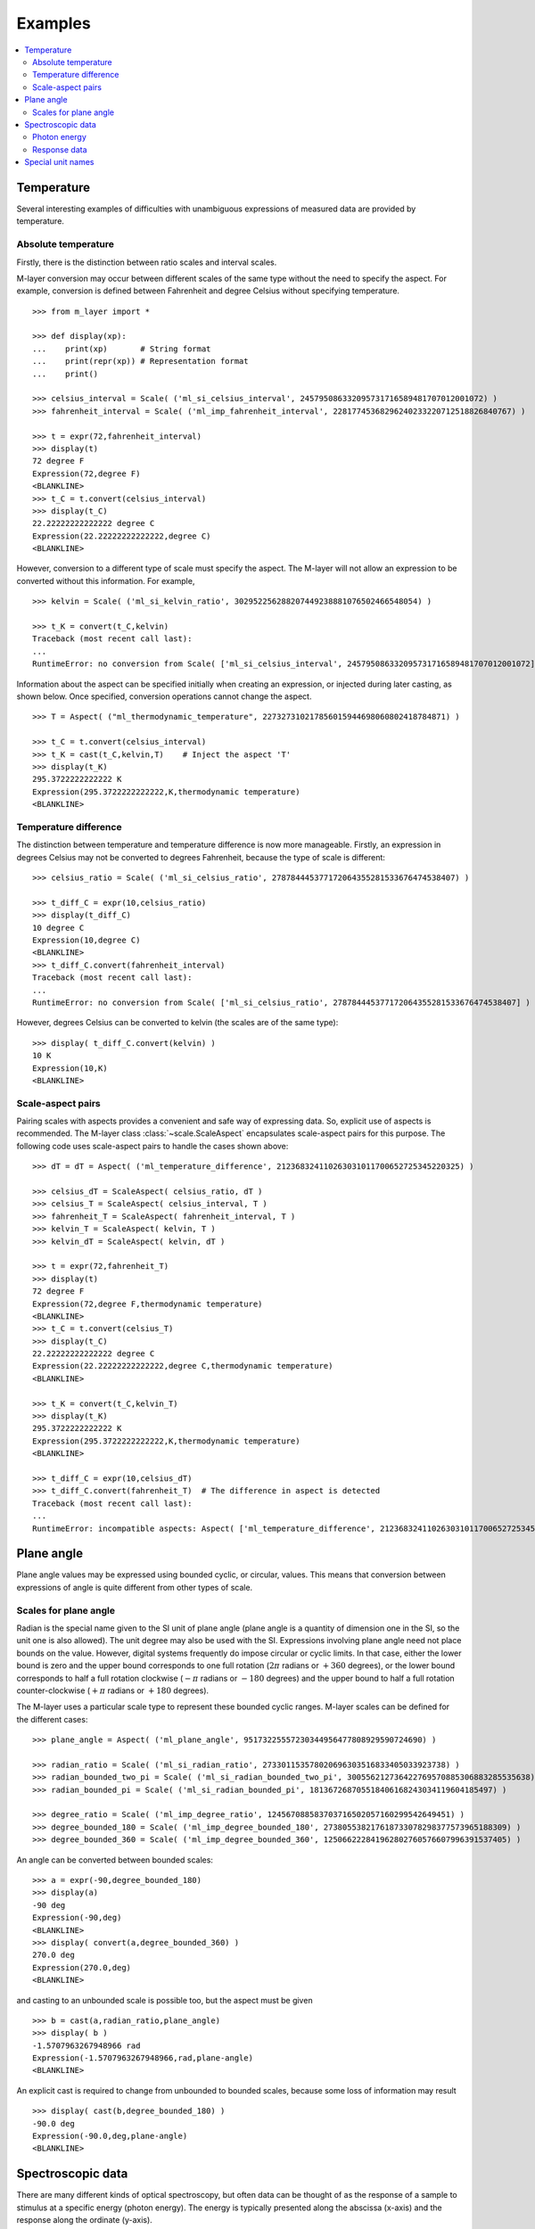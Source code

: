 .. _examples_m_layer: 

########
Examples
########

.. contents::
   :local:

Temperature
===========

Several interesting examples of difficulties with unambiguous expressions of measured data are provided by temperature.


Absolute temperature
--------------------

Firstly, there is the distinction between ratio scales and interval scales. 

M-layer conversion may occur between different scales of the same type without the need to specify the aspect.  For example, conversion is defined between Fahrenheit and degree Celsius without specifying temperature. ::

    >>> from m_layer import *
    
    >>> def display(xp):
    ...    print(xp)       # String format
    ...    print(repr(xp)) # Representation format
    ...    print()
    
    >>> celsius_interval = Scale( ('ml_si_celsius_interval', 245795086332095731716589481707012001072) )
    >>> fahrenheit_interval = Scale( ('ml_imp_fahrenheit_interval', 22817745368296240233220712518826840767) )
    
    >>> t = expr(72,fahrenheit_interval)
    >>> display(t)
    72 degree F
    Expression(72,degree F)
    <BLANKLINE>
    >>> t_C = t.convert(celsius_interval)
    >>> display(t_C)
    22.22222222222222 degree C
    Expression(22.22222222222222,degree C)
    <BLANKLINE>

However, conversion to a different type of scale must specify the aspect.
The M-layer will not allow an expression to be converted without this information. For example, ::

    >>> kelvin = Scale( ('ml_si_kelvin_ratio', 302952256288207449238881076502466548054) )

    >>> t_K = convert(t_C,kelvin)
    Traceback (most recent call last):
    ...
    RuntimeError: no conversion from Scale( ['ml_si_celsius_interval', 245795086332095731716589481707012001072] ) to Scale( ['ml_si_kelvin_ratio', 302952256288207449238881076502466548054] )

Information about the aspect can be specified initially when creating an expression, or injected during later casting, as shown below. Once specified, conversion operations cannot change the aspect. :: 

    >>> T = Aspect( ("ml_thermodynamic_temperature", 227327310217856015944698060802418784871) )         
    
    >>> t_C = t.convert(celsius_interval)     
    >>> t_K = cast(t_C,kelvin,T)    # Inject the aspect 'T'
    >>> display(t_K)
    295.3722222222222 K
    Expression(295.3722222222222,K,thermodynamic temperature)
    <BLANKLINE>
    
Temperature difference  
----------------------

The distinction between temperature and temperature difference is now more manageable. Firstly, an expression in degrees Celsius may not be converted to degrees Fahrenheit, because the type of scale is different::

    >>> celsius_ratio = Scale( ('ml_si_celsius_ratio', 278784445377172064355281533676474538407) )

    >>> t_diff_C = expr(10,celsius_ratio)
    >>> display(t_diff_C)
    10 degree C
    Expression(10,degree C)
    <BLANKLINE>
    >>> t_diff_C.convert(fahrenheit_interval)
    Traceback (most recent call last):
    ...
    RuntimeError: no conversion from Scale( ['ml_si_celsius_ratio', 278784445377172064355281533676474538407] ) to Scale( ['ml_imp_fahrenheit_interval', 22817745368296240233220712518826840767] )

However, degrees Celsius can be converted to kelvin (the scales are of the same type)::

    >>> display( t_diff_C.convert(kelvin) )
    10 K
    Expression(10,K)
    <BLANKLINE>
    
    
Scale-aspect pairs
------------------

Pairing scales with aspects provides a convenient and safe way of expressing data. So, explicit use of aspects is recommended.  The M-layer class :class:`~scale.ScaleAspect` encapsulates scale-aspect pairs for this purpose. The following code uses scale-aspect pairs to handle the cases shown above::

    >>> dT = dT = Aspect( ('ml_temperature_difference', 212368324110263031011700652725345220325) )
    
    >>> celsius_dT = ScaleAspect( celsius_ratio, dT )
    >>> celsius_T = ScaleAspect( celsius_interval, T )
    >>> fahrenheit_T = ScaleAspect( fahrenheit_interval, T )
    >>> kelvin_T = ScaleAspect( kelvin, T )
    >>> kelvin_dT = ScaleAspect( kelvin, dT )
    
    >>> t = expr(72,fahrenheit_T)
    >>> display(t)
    72 degree F
    Expression(72,degree F,thermodynamic temperature)
    <BLANKLINE>
    >>> t_C = t.convert(celsius_T)
    >>> display(t_C)
    22.22222222222222 degree C
    Expression(22.22222222222222,degree C,thermodynamic temperature)
    <BLANKLINE>

    >>> t_K = convert(t_C,kelvin_T)
    >>> display(t_K)
    295.3722222222222 K
    Expression(295.3722222222222,K,thermodynamic temperature)
    <BLANKLINE>

    >>> t_diff_C = expr(10,celsius_dT)
    >>> t_diff_C.convert(fahrenheit_T)  # The difference in aspect is detected 
    Traceback (most recent call last):
    ...
    RuntimeError: incompatible aspects: Aspect( ['ml_temperature_difference', 212368324110263031011700652725345220325] ) and Aspect( ['ml_thermodynamic_temperature', 227327310217856015944698060802418784871] )
  
Plane angle
===========
  
Plane angle values may be expressed using bounded cyclic, or circular, values. This means that conversion between expressions of angle is quite different from other types of scale.

Scales for plane angle
----------------------

Radian is the special name given to the SI unit of plane angle (plane angle is a quantity of dimension one in the SI, so the unit one is also allowed). The unit degree may also be used with the SI. Expressions involving plane angle need not place bounds on the value. However, digital systems frequently do impose circular or cyclic limits.  In that case, either the lower bound is zero and the upper bound corresponds to one full rotation (:math:`2 \pi` radians or :math:`+360` degrees), or the lower bound corresponds to half a full rotation clockwise (:math:`-\pi` radians or :math:`-180` degrees) and the upper bound to half a full rotation counter-clockwise (:math:`+\pi` radians or :math:`+180` degrees). 

The M-layer uses a particular scale type to represent these bounded cyclic ranges. M-layer scales can be defined for the different cases::

    >>> plane_angle = Aspect( ('ml_plane_angle', 95173225557230344956477808929590724690) )
    
    >>> radian_ratio = Scale( ('ml_si_radian_ratio', 273301153578020696303516833405033923738) )
    >>> radian_bounded_two_pi = Scale( ('ml_si_radian_bounded_two_pi', 300556212736422769570885306883285535638) )
    >>> radian_bounded_pi = Scale( ('ml_si_radian_bounded_pi', 181367268705518406168243034119604185497) )
    
    >>> degree_ratio = Scale( ('ml_imp_degree_ratio', 124567088583703716502057160299542649451) )
    >>> degree_bounded_180 = Scale( ('ml_imp_degree_bounded_180', 273805538217618733078298377573965188309) )
    >>> degree_bounded_360 = Scale( ('ml_imp_degree_bounded_360', 125066222841962802760576607996391537405) )
    
An angle can be converted between bounded scales::

    >>> a = expr(-90,degree_bounded_180)
    >>> display(a)
    -90 deg
    Expression(-90,deg)
    <BLANKLINE>
    >>> display( convert(a,degree_bounded_360) )
    270.0 deg
    Expression(270.0,deg)
    <BLANKLINE>
    
and casting to an unbounded scale is possible too, but the aspect must be given ::

    >>> b = cast(a,radian_ratio,plane_angle)
    >>> display( b )
    -1.5707963267948966 rad
    Expression(-1.5707963267948966,rad,plane-angle)
    <BLANKLINE>
    
An explicit cast is required to change from unbounded to bounded scales, because some loss of information may result :: 

    >>> display( cast(b,degree_bounded_180) )
    -90.0 deg
    Expression(-90.0,deg,plane-angle)
    <BLANKLINE>
  
Spectroscopic data
==================  
There are many different kinds of optical spectroscopy, but often data can be thought of as the response of a sample to stimulus at a specific energy (photon energy). The energy is typically presented along the abscissa (x-axis) and the response along the ordinate (y-axis).

However, energy data may be expressed in different units, such as electronvolts (:math:`\text{eV}`),  nanometres (:math:`\text{nm}`), wavenumber (:math:`\text{cm}^{-1}`) and terahertz (:math:`\text{THz}`). These units would normally be associated with quite different quantities (energy, length, inverse length, and frequency, respectively). However, the relationships between these quantities for photons makes them a convenient choice for spectroscopists (:math:`E = h\, \nu`, :math:`E = h\, c \, \tilde{\nu}`, etc., where :math:`E` is photon energy, :math:`h` is Planck's constant, :math:`c` is the speed of light, :math:`\nu` is frequency, and :math:`\tilde{\nu}` is wavenumber). 

Photon energy
-------------

Abscissa data can be expressed without ambiguity by specifying photon energy as the aspect ::

    >>> photon_energy = Aspect( ('ml_photon_energy', 291306321925738991196807372973812640971) )
    >>> energy = Aspect( ('ml_energy', 12139911566084412692636353460656684046) ) 
    
    >>> electronvolt = Scale( ('ml_electronvolt_ratio', 121864523473489992307630707008460819401) )
    >>> terahertz = Scale( ('ml_si_THz_ratio', 271382954339420591832277422907953823861) )
    >>> per_centimetre = Scale( ('ml_si_cm-1_ratio', 333995508470114516586033303775415043902) )
    >>> nanometre = Scale( ('ml_si_nm_ratio', 257091757625055920788370123828667027186) )
    
The data may then be converted safely::

    >>> x = expr(1,electronvolt,photon_energy)
    >>> display(x)
    1 eV
    Expression(1,eV,photon energy)
    <BLANKLINE>
    >>> display( x.convert(terahertz) ) 
    241.79892420849183 THz
    Expression(241.79892420849183,THz,photon energy)
    <BLANKLINE>
    >>> display( x.convert(per_centimetre) )
    8065.543937349211 1/cm
    Expression(8065.543937349211,1/cm,photon energy)
    <BLANKLINE>

The wavelength is inversely related to energy (:math:`\lambda = h\,c / E`), so the M-layer must handle this as a cast, rather than a conversion::

    >>> display(x.cast(nanometre)) 
    1239.8419843320025 nm
    Expression(1239.8419843320025,nm,photon energy)
    <BLANKLINE>
    
Response data
-------------

Often the response data will be in the form of a ratio of the same kind of quantity, such as a reflectance (ratio of reflected to incident flux) or transmittance (ratio of transmitted to incident flux). Such ratios are dimensionless ('dimension one'), so it would not be possible to distinguish between them on the basis of unit alone.

This situation is handled in the M-layer by declaring the type of ratio as an aspect. These aspects can be combined with the unit one in scale-aspect pairs::

    >>> transmittance = ScaleAspect(
    ...     Scale( ('ml_si_one', 200437119122738863945813053269398165973) ),
    ...     Aspect( ('ml_transmittance', 106338157389217634821305827494648287004) )
    ... )
    >>> reflectance = ScaleAspect(
    ...     Scale( ('ml_si_one', 200437119122738863945813053269398165973) ),
    ...     Aspect( ('ml_reflectance', 77619173328682587252206794509402414758) )
    ... )
    >>> x = expr(0.95,transmittance)
    >>> display(x)
    0.95
    Expression(0.95,1,transmittance)
    <BLANKLINE>
    >>> y = expr(0.1,reflectance)
    >>> display(y)
    0.1
    Expression(0.1,1,reflectance)
    <BLANKLINE>
    
These expressions are distinct. Their scales are the same (both one), but the aspects are different::
    
    >>> x.scale_aspect == y.scale_aspect 
    False
    
Special unit names
==================
The SI defines special names for some units. However, compound unit names, expressed in terms of SI base units, remain valid alternatives. This can lead to ambiguity.

A simple example is provided by the special unit names hertz and becquerel used for frequency and (radio) activity, respectively. Regardless of whether measurement data is expressed in hertz or becquerel it can legitimately be converted to :math:`s^{-1}`. However, once expressed in :math:`s^{-1}` it is not clear which of the two special unit names would apply. 

The M-layer can manage this asymmetry. ::

    >>> per_second = Scale( ('ml_si_s-1_ratio', 323506565708733284157918472061580302494) )
    >>> becquerel = Scale( ('ml_si_becquerel_ratio', 327022986202149438703681911339752143822) )
    
    >>> x = expr(96,becquerel)
    >>> display(x)
    96 Bq
    Expression(96,Bq)
    <BLANKLINE>
    >>> y = convert(x,per_second)
    >>> display( y )
    96 1/s
    Expression(96,1/s)
    <BLANKLINE>

Here, conversion from the special name becquerel to the generic unit per-second is permitted. However, conversion in the opposite sense is not::
   
    >>> convert(y,becquerel)    # The aspect is unspecified
    Traceback (most recent call last):
    ...
    RuntimeError: no conversion from Scale( ['ml_si_s-1_ratio', 323506565708733284157918472061580302494] ) to Scale( ['ml_si_becquerel_ratio', 327022986202149438703681911339752143822] )

The conversion back to becquerel requires the aspect to be specified::

    >>> activity = Aspect( ('ml_activity', 20106649997056189817632954430448298015) )
    >>> display( cast(y,becquerel,activity) ) 
    96 Bq
    Expression(96,Bq,activity)
    <BLANKLINE>

Similarly, if the aspect is declared as frequency initially, the following lines show that a round-trip from hertz to per-second and back to hertz is permitted, while an attempt to convert from hertz to becquerel via per-second is blocked::

    >>> frequency = Aspect( ('ml_frequency', 153247472008167864427404739264717558529) )
    >>> hertz = Scale( ('ml_si_hertz_ratio', 307647520921278207356294979342476646905) )
    >>> x = expr(110,hertz,frequency)
    >>> display(x)
    110 Hz
    Expression(110,Hz,frequency)
    <BLANKLINE>    
    >>> y = convert(x,per_second)
    >>> display(y)
    110 1/s
    Expression(110,1/s,frequency)
    <BLANKLINE>
    >>> display( convert(y,hertz) )
    110 Hz
    Expression(110,Hz,frequency)
    <BLANKLINE>
    >>> convert(y,becquerel)    # Illegitimate conversion is detected
    Traceback (most recent call last):
    ...
    RuntimeError: no conversion from Scale( ['ml_si_s-1_ratio', 323506565708733284157918472061580302494] ) to Scale( ['ml_si_becquerel_ratio', 327022986202149438703681911339752143822] ) for Aspect( ['ml_frequency', 153247472008167864427404739264717558529] )    